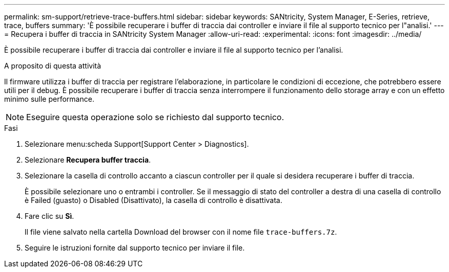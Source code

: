 ---
permalink: sm-support/retrieve-trace-buffers.html 
sidebar: sidebar 
keywords: SANtricity, System Manager, E-Series, retrieve, trace, buffers 
summary: 'È possibile recuperare i buffer di traccia dai controller e inviare il file al supporto tecnico per l"analisi.' 
---
= Recupera i buffer di traccia in SANtricity System Manager
:allow-uri-read: 
:experimental: 
:icons: font
:imagesdir: ../media/


[role="lead"]
È possibile recuperare i buffer di traccia dai controller e inviare il file al supporto tecnico per l'analisi.

.A proposito di questa attività
Il firmware utilizza i buffer di traccia per registrare l'elaborazione, in particolare le condizioni di eccezione, che potrebbero essere utili per il debug. È possibile recuperare i buffer di traccia senza interrompere il funzionamento dello storage array e con un effetto minimo sulle performance.

[NOTE]
====
Eseguire questa operazione solo se richiesto dal supporto tecnico.

====
.Fasi
. Selezionare menu:scheda Support[Support Center > Diagnostics].
. Selezionare *Recupera buffer traccia*.
. Selezionare la casella di controllo accanto a ciascun controller per il quale si desidera recuperare i buffer di traccia.
+
È possibile selezionare uno o entrambi i controller. Se il messaggio di stato del controller a destra di una casella di controllo è Failed (guasto) o Disabled (Disattivato), la casella di controllo è disattivata.

. Fare clic su *Sì*.
+
Il file viene salvato nella cartella Download del browser con il nome file `trace-buffers.7z`.

. Seguire le istruzioni fornite dal supporto tecnico per inviare il file.

